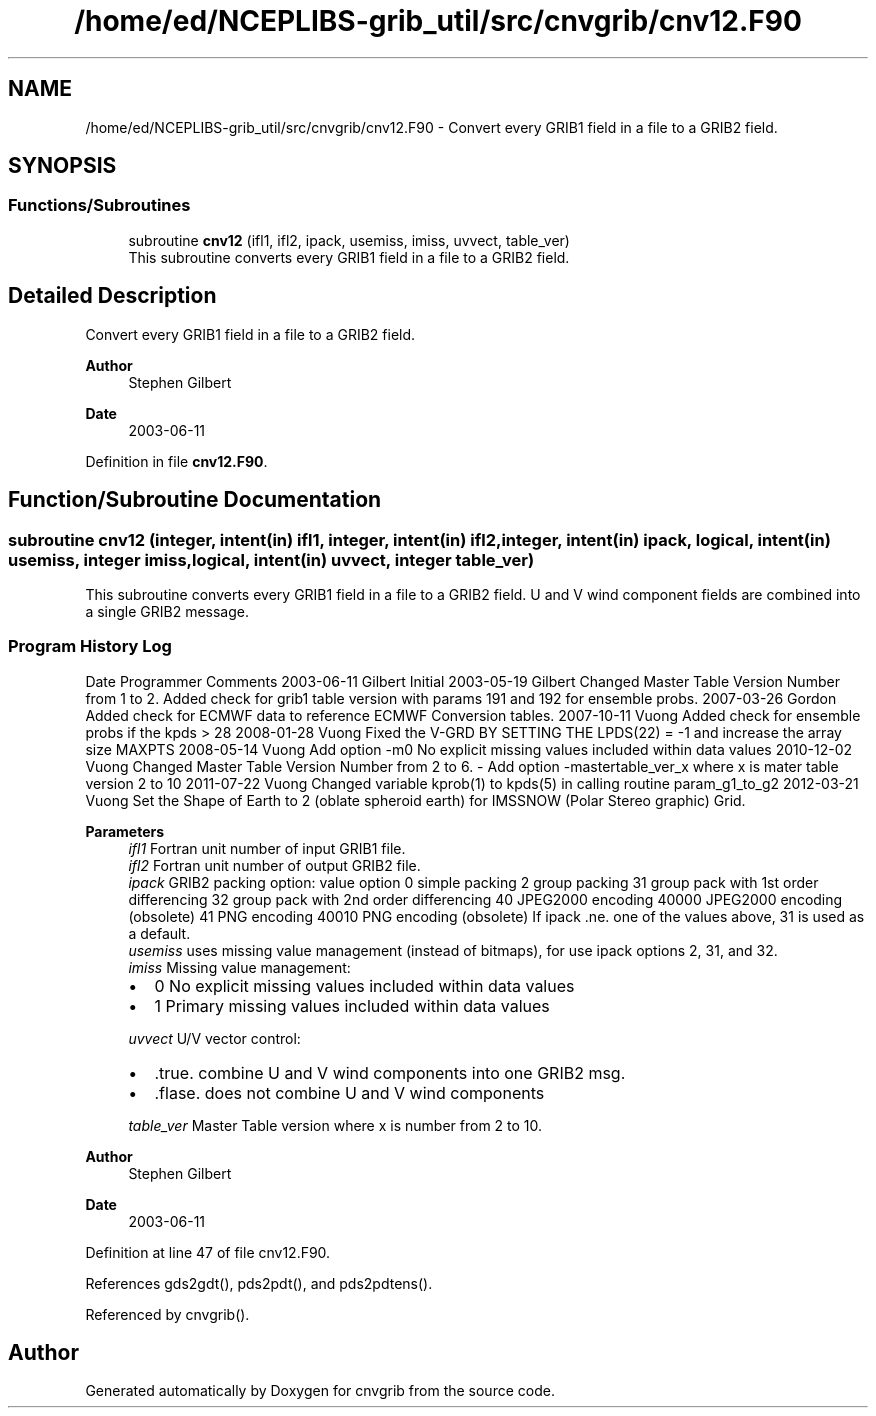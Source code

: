 .TH "/home/ed/NCEPLIBS-grib_util/src/cnvgrib/cnv12.F90" 3 "Mon Oct 9 2023" "Version 1.3.0" "cnvgrib" \" -*- nroff -*-
.ad l
.nh
.SH NAME
/home/ed/NCEPLIBS-grib_util/src/cnvgrib/cnv12.F90 \- Convert every GRIB1 field in a file to a GRIB2 field\&.  

.SH SYNOPSIS
.br
.PP
.SS "Functions/Subroutines"

.in +1c
.ti -1c
.RI "subroutine \fBcnv12\fP (ifl1, ifl2, ipack, usemiss, imiss, uvvect, table_ver)"
.br
.RI "This subroutine converts every GRIB1 field in a file to a GRIB2 field\&. "
.in -1c
.SH "Detailed Description"
.PP 
Convert every GRIB1 field in a file to a GRIB2 field\&. 


.PP
\fBAuthor\fP
.RS 4
Stephen Gilbert 
.RE
.PP
\fBDate\fP
.RS 4
2003-06-11 
.RE
.PP

.PP
Definition in file \fBcnv12\&.F90\fP\&.
.SH "Function/Subroutine Documentation"
.PP 
.SS "subroutine cnv12 (integer, intent(in) ifl1, integer, intent(in) ifl2, integer, intent(in) ipack, logical, intent(in) usemiss, integer imiss, logical, intent(in) uvvect, integer table_ver)"

.PP
This subroutine converts every GRIB1 field in a file to a GRIB2 field\&. U and V wind component fields are combined into a single GRIB2 message\&.
.SS "Program History Log"
Date   Programmer   Comments    2003-06-11   Gilbert   Initial    2003-05-19   Gilbert   Changed Master Table Version Number from 1 to 2\&. Added check for grib1 table version with params 191 and 192 for ensemble probs\&.    2007-03-26   Gordon   Added check for ECMWF data to reference ECMWF Conversion tables\&.    2007-10-11   Vuong   Added check for ensemble probs if the kpds > 28    2008-01-28   Vuong   Fixed the V-GRD BY SETTING THE LPDS(22) = -1 and increase the array size MAXPTS    2008-05-14   Vuong   Add option -m0 No explicit missing values included within data values    2010-12-02   Vuong   Changed Master Table Version Number from 2 to 6\&. - Add option -mastertable_ver_x where x is mater table version 2 to 10    2011-07-22   Vuong   Changed variable kprob(1) to kpds(5) in calling routine param_g1_to_g2    2012-03-21   Vuong   Set the Shape of Earth to 2 (oblate spheroid earth) for IMSSNOW (Polar Stereo graphic) Grid\&.   
.PP
\fBParameters\fP
.RS 4
\fIifl1\fP Fortran unit number of input GRIB1 file\&. 
.br
\fIifl2\fP Fortran unit number of output GRIB2 file\&. 
.br
\fIipack\fP GRIB2 packing option: value   option    0   simple packing    2   group packing    31   group pack with 1st order differencing    32   group pack with 2nd order differencing    40   JPEG2000 encoding    40000   JPEG2000 encoding (obsolete)    41   PNG encoding    40010   PNG encoding (obsolete)   If ipack \&.ne\&. one of the values above, 31 is used as a default\&. 
.br
\fIusemiss\fP uses missing value management (instead of bitmaps), for use ipack options 2, 31, and 32\&. 
.br
\fIimiss\fP Missing value management:
.IP "\(bu" 2
0 No explicit missing values included within data values
.IP "\(bu" 2
1 Primary missing values included within data values 
.PP
.br
\fIuvvect\fP U/V vector control:
.IP "\(bu" 2
\&.true\&. combine U and V wind components into one GRIB2 msg\&.
.IP "\(bu" 2
\&.flase\&. does not combine U and V wind components 
.PP
.br
\fItable_ver\fP Master Table version where x is number from 2 to 10\&.
.RE
.PP
\fBAuthor\fP
.RS 4
Stephen Gilbert 
.RE
.PP
\fBDate\fP
.RS 4
2003-06-11 
.RE
.PP

.PP
Definition at line 47 of file cnv12\&.F90\&.
.PP
References gds2gdt(), pds2pdt(), and pds2pdtens()\&.
.PP
Referenced by cnvgrib()\&.
.SH "Author"
.PP 
Generated automatically by Doxygen for cnvgrib from the source code\&.
